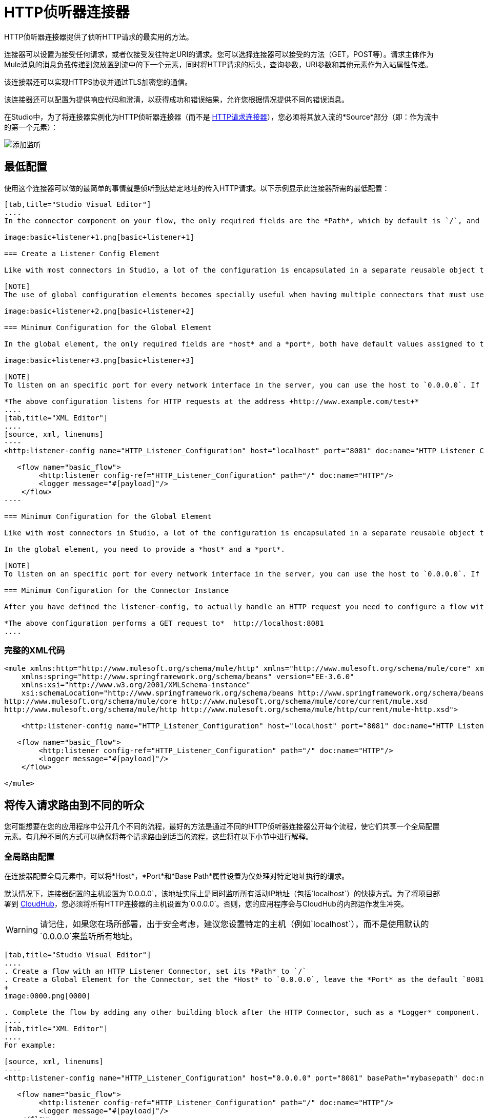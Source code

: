 =  HTTP侦听器连接器
:keywords: anypoint studio, esb, connectors, http, https, http headers, query parameters, rest, raml

HTTP侦听器连接器提供了侦听HTTP请求的最实用的方法。

连接器可以设置为接受任何请求，或者仅接受发往特定URI的请求。您可以选择连接器可以接受的方法（GET，POST等）。请求主体作为Mule消息的消息负载传递到您放置到流中的下一个元素，同时将HTTP请求的标头，查询参数，URI参数和其他元素作为入站属性传递。

该连接器还可以实现HTTPS协议并通过TLS加密您的通信。

该连接器还可以配置为提供响应代码和澄清，以获得成功和错误结果，允许您根据情况提供不同的错误消息。

在Studio中，为了将连接器实例化为HTTP侦听器连接器（而不是 link:/mule-user-guide/v/3.7/http-request-connector[HTTP请求连接器]），您必须将其放入流的*Source*部分（即：作为流中的第一个元素）：

image:add-listener.png[添加监听]

== 最低配置

使用这个连接器可以做的最简单的事情就是侦听到达给定地址的传入HTTP请求。以下示例显示此连接器所需的最低配置：

[tabs]
------
[tab,title="Studio Visual Editor"]
....
In the connector component on your flow, the only required fields are the *Path*, which by default is `/`, and a configuration reference to a global element, which contains additional parameters.

image:basic+listener+1.png[basic+listener+1]

=== Create a Listener Config Element

Like with most connectors in Studio, a lot of the configuration is encapsulated in a separate reusable object that can then be referenced by as many instances of the connector as you like. This element defines a server connection to a particular network interface and port and handles incoming requests from it.

[NOTE]
The use of global configuration elements becomes specially useful when having multiple connectors that must use the same settings, as the server connection must only be defined once.

image:basic+listener+2.png[basic+listener+2]

=== Minimum Configuration for the Global Element

In the global element, the only required fields are *host* and a *port*, both have default values assigned to them:

image:basic+listener+3.png[basic+listener+3]

[NOTE]
To listen on an specific port for every network interface in the server, you can use the host to `0.0.0.0`. If you set it to `localhost` then you are only able to listen for incoming requests generated inside the server.

*The above configuration listens for HTTP requests at the address +http://www.example.com/test+*
....
[tab,title="XML Editor"]
....
[source, xml, linenums]
----
<http:listener-config name="HTTP_Listener_Configuration" host="localhost" port="8081" doc:name="HTTP Listener Configuration"/>
   
   <flow name="basic_flow">
        <http:listener config-ref="HTTP_Listener_Configuration" path="/" doc:name="HTTP"/>
        <logger message="#[payload]"/>
    </flow>
----

=== Minimum Configuration for the Global Element

Like with most connectors in Studio, a lot of the configuration is encapsulated in a separate reusable object that sits outside the flow and can then be referenced by as many instances of the connector as you like. This element defines a server connection to a particular network interface and port and handles incoming requests from it.

In the global element, you need to provide a *host* and a *port*.

[NOTE]
To listen on an specific port for every network interface in the server, you can use the host to `0.0.0.0`. If you set it to `localhost` then you can only listen for incoming requests generated inside the server.

=== Minimum Configuration for the Connector Instance

After you have defined the listener-config, to actually handle an HTTP request you need to configure a flow with an <http:listener> element. In this connector instance, provide a *Path*, as well as a reference to a global element.

*The above configuration performs a GET request to*  http://localhost:8081
....
------

=== 完整的XML代码

[source, xml, linenums]
----
<mule xmlns:http="http://www.mulesoft.org/schema/mule/http" xmlns="http://www.mulesoft.org/schema/mule/core" xmlns:doc="http://www.mulesoft.org/schema/mule/documentation"
    xmlns:spring="http://www.springframework.org/schema/beans" version="EE-3.6.0"
    xmlns:xsi="http://www.w3.org/2001/XMLSchema-instance"
    xsi:schemaLocation="http://www.springframework.org/schema/beans http://www.springframework.org/schema/beans/spring-beans-current.xsd
http://www.mulesoft.org/schema/mule/core http://www.mulesoft.org/schema/mule/core/current/mule.xsd
http://www.mulesoft.org/schema/mule/http http://www.mulesoft.org/schema/mule/http/current/mule-http.xsd">
     
    <http:listener-config name="HTTP_Listener_Configuration" host="localhost" port="8081" doc:name="HTTP Listener Configuration"/>
   
   <flow name="basic_flow">
        <http:listener config-ref="HTTP_Listener_Configuration" path="/" doc:name="HTTP"/>
        <logger message="#[payload]"/>
    </flow>
     
</mule>
----


== 将传入请求路由到不同的听众

您可能想要在您的应用程序中公开几个不同的流程，最好的方法是通过不同的HTTP侦听器连接器公开每个流程，使它们共享一个全局配置元素。有几种不同的方式可以确保将每个请求路由到适当的流程，这些将在以下小节中进行解释。

=== 全局路由配置

在连接器配置全局元素中，可以将*Host*，*Port*和*Base Path*属性设置为仅处理对特定地址执行的请求。

默认情况下，连接器配置的主机设置为`0.0.0.0`，该地址实际上是同时监听所有活动IP地址（包括`localhost`）的快捷方式。为了将项目部署到 link:/runtime-manager/cloudhub[CloudHub]，您必须将所有HTTP连接器的主机设置为`0.0.0.0`。否则，您的应用程序会与CloudHub的内部运作发生冲突。

[WARNING]
请记住，如果您在场所部署，出于安全考虑，建议您设置特定的主机（例如`localhost`），而不是使用默认的`0.0.0.0`来监听所​​有地址。

[tabs]
------
[tab,title="Studio Visual Editor"]
....
. Create a flow with an HTTP Listener Connector, set its *Path* to `/`
. Create a Global Element for the Connector, set the *Host* to `0.0.0.0`, leave the *Port* as the default `8081` and set the *Base Path* to `mybasepath` +
+
image:0000.png[0000]

. Complete the flow by adding any other building block after the HTTP Connector, such as a *Logger* component.
....
[tab,title="XML Editor"]
....
For example:

[source, xml, linenums]
----
<http:listener-config name="HTTP_Listener_Configuration" host="0.0.0.0" port="8081" basePath="mybasepath" doc:name="HTTP Listener Configuration"/>
   
   <flow name="basic_flow">
        <http:listener config-ref="HTTP_Listener_Configuration" path="/" doc:name="HTTP"/>
        <logger message="#[payload]"/>
    </flow>
----
....
------

=== 完整的XML代码

[source, xml, linenums]
----
<mule xmlns:http="http://www.mulesoft.org/schema/mule/http" xmlns="http://www.mulesoft.org/schema/mule/core" xmlns:doc="http://www.mulesoft.org/schema/mule/documentation"
    xmlns:spring="http://www.springframework.org/schema/beans" version="EE-3.6.0"
    xmlns:xsi="http://www.w3.org/2001/XMLSchema-instance"
    xsi:schemaLocation="http://www.springframework.org/schema/beans http://www.springframework.org/schema/beans/spring-beans-current.xsd
http://www.mulesoft.org/schema/mule/core http://www.mulesoft.org/schema/mule/core/current/mule.xsd
http://www.mulesoft.org/schema/mule/http http://www.mulesoft.org/schema/mule/http/current/mule-http.xsd">
     
    <http:listener-config name="HTTP_Listener_Configuration" host="0.0.0.0" port="8081" basePath="mybasepath" doc:name="HTTP Listener Configuration"/>
   
   <flow name="basic_flow">
        <http:listener config-ref="HTTP_Listener_Configuration" path="/" doc:name="HTTP"/>
         <logger message="#[payload]"/>
    </flow>
     
</mule>
----


上面的例子接受来自所有主机的请求，只要它们在端口8081上完成，所以它接受以下任何一种情况：

*  `+http://localhost:8081/mybasepath+`
*  `+http://127.0.0.2:8081/mybasepath+`

基于路径的路由==== 

在流程中的每个连接器实例中，可以将连接器的*path*设置为只侦听对连接器配置元素中配置的主机，端口和基本路径内的特定子路径进行的请求。

很可能，您的 http://mulesoft.github.io/mule-sap-concur-connector[SAP Concur]应用程序公开了几个使用相同主机和端口但具有不同URI路径的HTTP服务。您可以通过在每个流上使用HTTP侦听器连接器将传入的HTTP请求路由到不同的流，全部引用相同的配置元素（主机，端口和子路径），但具有不同的路径。

[tabs]
------
[tab,title="Studio Visual Editor"]
....
. Create a flow with an HTTP Listener Connector, set its *Path* to `account`
. Create a Global Element for the Connector, set the *Host* to `localhost` and leave the *Port* as the default `8081`
. Complete the flow by adding any other building block after the HTTP Connector, such as a *Logger* component.
. Then create a second flow by dragging another HTTP Connector to the blank space below the first flow. In it, reference the same Connector Configuration element as in the other connector. This time, set the path to `employee`.
. Complete this second flow by adding any other building block after the HTTP Connector, such as a *Logger* component.
....
[tab,title="XML Editor"]
....
For example:

[source, xml, linenums]
----
<http:listener-config name="HTTP_Listener_Configuration" host="localhost" port="8081" doc:name="HTTP Listener Configuration"/>
   
   <flow name="basic_flow1">
        <http:listener config-ref="HTTP_Listener_Configuration" path="account" doc:name="HTTP"/>
        <logger message="#[payload]"/>
    </flow>
    <flow name="basic_flow2">
        <http:listener config-ref="HTTP_Listener_Configuration" path="employee" doc:name="HTTP"/>
        <logger message="#[payload]"/>
    </flow> 
----
....
------

=== 完整的XML代码

[source, xml, linenums]
----
<mule xmlns:http="http://www.mulesoft.org/schema/mule/http" xmlns="http://www.mulesoft.org/schema/mule/core" xmlns:doc="http://www.mulesoft.org/schema/mule/documentation"
    xmlns:spring="http://www.springframework.org/schema/beans" 
    xmlns:xsi="http://www.w3.org/2001/XMLSchema-instance"
    xsi:schemaLocation="http://www.springframework.org/schema/beans http://www.springframework.org/schema/beans/spring-beans-current.xsd
http://www.mulesoft.org/schema/mule/core http://www.mulesoft.org/schema/mule/core/current/mule.xsd
http://www.mulesoft.org/schema/mule/http http://www.mulesoft.org/schema/mule/http/current/mule-http.xsd">
     
     <http:listener-config name="HTTP_Listener_Configuration" host="localhost" port="8081" doc:name="HTTP Listener Configuration"/>
   
   <flow name="basic_flow1">
        <http:listener config-ref="HTTP_Listener_Configuration" path="account" doc:name="HTTP"/>
        <logger message="#[payload]"/>
    </flow>
    <flow name="basic_flow2">
        <http:listener config-ref="HTTP_Listener_Configuration" path="employee" doc:name="HTTP"/>
        <logger message="#[payload]"/>
    </flow>
     
</mule>
----


在上面的例子中：

* 定向到`http://localhost:8081/account`的HTTP请求被路由到第一个流。
* 指向`http://localhost:8081/employee`的HTTP请求被路由到第二个流。

[WARNING]
当侦听器全局元素收到与任何HTTP连接器实例上定义的路径不匹配的请求时，它将返回一个状态码为*404*（资源未找到）的HTTP响应。

==== 在路径中使用通配符

您还可以使用`\*`作为通配符路径来侦听对指定基本路径内的任何路径执行的所有传入请求。您还可以指定以`*`结尾的部分路径，例如`mypath/*`，指向以定义开始但可以用其他任何方式扩展的任何路径。

[tabs]
------
[tab,title="Studio Visual Editor"]
....
. Create a flow with an HTTP Listener Connector, set its *Path* to `mypath/*`

+
image:mypath.png[mypath]
+

. Create a Global Element for the Connector, set the *Host* to `localhost` and leave the *Port* as the default `8081`
. Complete the flow by adding any other building block after the HTTP Connector, such as a *Logger* component.
....
[tab,title="XML Editor"]
....
For example:

[source, xml, linenums]
----
<http:listener-config name="HTTP_Listener_Configuration" host="localhost" port="8081" doc:name="HTTP Listener Configuration"/>
   
   <flow name="basic_flow">
        <http:listener config-ref="HTTP_Listener_Configuration" path="mypath/*" doc:name="HTTP"/>
        <logger message="#[payload]"/>
    </flow>
----
....
------

=== 完整的XML代码

[source, xml, linenums]
----
<mule xmlns:http="http://www.mulesoft.org/schema/mule/http" xmlns="http://www.mulesoft.org/schema/mule/core" xmlns:doc="http://www.mulesoft.org/schema/mule/documentation"
    xmlns:spring="http://www.springframework.org/schema/beans" 
    xmlns:xsi="http://www.w3.org/2001/XMLSchema-instance"
    xsi:schemaLocation="http://www.springframework.org/schema/beans http://www.springframework.org/schema/beans/spring-beans-current.xsd
http://www.mulesoft.org/schema/mule/core http://www.mulesoft.org/schema/mule/core/current/mule.xsd
http://www.mulesoft.org/schema/mule/http http://www.mulesoft.org/schema/mule/http/current/mule-http.xsd">
     
     <http:listener-config name="HTTP_Listener_Configuration" host="localhost" port="8081" doc:name="HTTP Listener Configuration"/>
   
   <flow name="basic_flow">
        <http:listener config-ref="HTTP_Listener_Configuration" path="mypath/*" doc:name="HTTP"/>
        <logger message="#[payload]"/>
    </flow>
 
</mule>
----


上面的示例接受来自在端口8081上完成的所有主机的请求，因此它接受以下任一项：

*  `+http://localhost:8081/mypath+`
*  `+http://localhost:8081/mypath/foo+`
*  `+http://localhost:8081/mypath/bar/really/specific/address+`

通配符的另一个用例是使用包含路径中未定义中间部分的URI来侦听所有请求。

[tabs]
------
[tab,title="Studio Visual Editor"]
....
. Create a flow with an HTTP Listener Connector, set its *Path* to `account/\*/main-contact`
. Create a Global Element for the Connector, set the *Host* to `localhost` and leave the *Port* as the default `8081`
. Complete the flow by adding any other building block after the HTTP Connector, such as a *Logger* component.
....
[tab,title="XML Editor"]
....
For example:

[source, xml, linenums]
----
<http:listener-config name="HTTP_Listener_Configuration" host="localhost" port="8081" doc:name="HTTP Listener Configuration"/>
   
   <flow name="basic_flow">
        <http:listener config-ref="HTTP_Listener_Configuration" path="account/*/main-contact/" doc:name="HTTP"/>
        <logger message="#[payload]"/>
    </flow>
----
....
------

=== 完整的XML代码

[source, xml, linenums]
----
<mule xmlns:http="http://www.mulesoft.org/schema/mule/http" xmlns="http://www.mulesoft.org/schema/mule/core" xmlns:doc="http://www.mulesoft.org/schema/mule/documentation"
    xmlns:spring="http://www.springframework.org/schema/beans" 
    xmlns:xsi="http://www.w3.org/2001/XMLSchema-instance"
    xsi:schemaLocation="http://www.springframework.org/schema/beans http://www.springframework.org/schema/beans/spring-beans-current.xsd
http://www.mulesoft.org/schema/mule/core http://www.mulesoft.org/schema/mule/core/current/mule.xsd
http://www.mulesoft.org/schema/mule/http http://www.mulesoft.org/schema/mule/http/current/mule-http.xsd">
     
     <http:listener-config name="HTTP_Listener_Configuration" host="localhost" port="8081" doc:name="HTTP Listener Configuration"/>
   
   <flow name="basic_flow">
        <http:listener config-ref="HTTP_Listener_Configuration" path="account/*/main-contact/" doc:name="HTTP"/>
        <logger message="#[payload]"/>
    </flow>
 
</mule>
----


在上面的示例中，HTTP侦听器接收以URI `/account/`开头并以`/main-contact`结束的每个HTTP请求，其间的段可以是任何内容。它接受以下任何一种：

*  `+http://localhost:8081/account/mulesoft/main-contact+`
*  `+http://localhost:8081/account/foo/main-contact+`

[NOTE]
如果使用通配符导致请求地址碰巧与多个侦听器的路径相匹配的情况，则不管连接器的定义顺序如何，具有*more specific path*的侦听器总是被赋予优先级。每个请求只有一个连接器处理。 +
例如，假设有两个侦听器，一个侦听"account/(...)"，另一个侦听"account/(...)/main-contact"。如果请求到达"account/mulesoft/main-contact"，即使它符合两个连接器的条件，只有更具体的请求处理请求：在这种情况下，它是在"account/(...)/main-contact"上侦听的请求。

以这种方式使用通配符的一个常见情形是 link:http://raml.org/[RESTful API。]您可以通过在连接符*Path*中添加占位符来将URI的未定义部分变为变量。例如，在路径`account/{accountId}/main-contact`中，部分`{accountId}`包含一个占位符，该占位符通过名称*accountId*定义变量。因此，它被连接器识别为URI参数，并作为入站属性映射到Mule流中，通过简单的 link:/mule-user-guide/v/3.7/mule-expression-language-mel[MEL表达]可以轻松地在流中的任何位置引用该属性。 +

[tabs]
------
[tab,title="Studio Visual Editor"]
....
. Create a flow with an HTTP Listener Connector, set its *Path* to `account/{accountId}/main-contact`
. Create a Global Element for the Connector, set the *Host* to `localhost` and leave the *Port* as the default `8081`
. To view the contents of the URI Parameter, add a *Logger* component and set the its Value field to the following MEL expresion:

`#[message.inboundProperties.'http.uri.params'.accountId]`
....
[tab,title="XML Editor"]
....
For example:

[source, xml, linenums]
----
<http:listener-config name="HTTP_Listener_Configuration" host="localhost" port="8081" doc:name="HTTP Listener Configuration"/>
   
   <flow name="basic_flow">
        <http:listener config-ref="HTTP_Listener_Configuration" path="account/{accountId}/main-contact" doc:name="HTTP"/>
        <logger message="#[message.inboundProperties.'http.uri.params'.accountId]"/>
    </flow>
----
....
------

=== 完整的XML代码

[source, xml, linenums]
----
<mule xmlns:http="http://www.mulesoft.org/schema/mule/http" xmlns="http://www.mulesoft.org/schema/mule/core" xmlns:doc="http://www.mulesoft.org/schema/mule/documentation"
    xmlns:spring="http://www.springframework.org/schema/beans" 
    xmlns:xsi="http://www.w3.org/2001/XMLSchema-instance"
    xsi:schemaLocation="http://www.springframework.org/schema/beans http://www.springframework.org/schema/beans/spring-beans-current.xsd
http://www.mulesoft.org/schema/mule/core http://www.mulesoft.org/schema/mule/core/current/mule.xsd
http://www.mulesoft.org/schema/mule/http http://www.mulesoft.org/schema/mule/http/current/mule-http.xsd">
     
     <http:listener-config name="HTTP_Listener_Configuration" host="localhost" port="8081" doc:name="HTTP Listener Configuration"/>
   
   <flow name="basic_flow">
        <http:listener config-ref="HTTP_Listener_Configuration" path="account/{accountId}/main-contact" doc:name="HTTP"/>
        <logger message="#[message.inboundProperties.'http.uri.params'.accountId]"/>
    </flow>
 
</mule>
----

在上面的示例中，侦听器接受与之前示例中相同的一组请求：+

*  `+http://localhost:8081/account/mulesoft/main-contact+`
*  `+http://localhost:8081/account/foo/main-contact+`

区别在于URI的未定义部分现在填充到Mule消息的入站属性中的映射中，该消息包含请求中的所有URI参数（`http.uri.params`）。您可以通过MEL表达式`#[message.inboundProperties.'http.uri.params'.accountId]`轻松地引用此部分URI的值。

在接收到上述两个示例请求中的第一个请求后，URI参数将映射到Mule消息，并且`http.uri.params`入站属性包含一个包含密钥`accountId`的映射，并与值{{2 }}。通过连接器后，您可以在流程的任何部分访问此信息。 +

基于HTTP方法的==== 路由

您可以配置一个连接器，以便它只接受匹配HTTP方法缩减列表（GET，POST，DELETE等）的请求。例如，您可以创建两个不同的连接器，这些连接器共享一个相同的路径，但接受不同类型的请求 - 例如只接受GET，另一个接受POST  - 接收请求将根据其方法进行相应路由。

[tabs]
------
[tab,title="Studio Visual Editor"]
....
. Create a flow with an HTTP Listener Connector, set its *Path* to `requests` and the *Allowed Methods* field to `GET`
. Create a Global Element for the Connector, set the *Host* to `localhost`, leave the *Port* as the default `8081` and set the *Base Path* to `mypath`
. Complete the flow by adding any other building block after the HTTP Connector, such as a *Set Payload* transformer. Set the Value field of the set payload transformer to `foo`
. Create a second flow with another HTTP Listener Connector, set its *Path* to `requests` as well, but set the *Allowed Methods* field to POST. Assign it the existing Connector Configuration global element you already created for the previous connector by picking it out of the drop down list in the field.
. Complete the flow by adding any other building block after the HTTP Connector, such as a *Set Payload* transformer. Set the Value field of the set payload transformer to `bar` +
 +
image:listener+ex1.png[listener+ex1]
....
[tab,title="XML Editor"]
....
For example:

. Create an *http:listener* global configuration, set the *host* to localhost, the *port* to 8081 and the *basePath* to mypath.
. Create two separate flows, with a *http:listener* connector each. Reference both connectors to the global element you just created, set the path in both to `requests`. In one, set *allowedMethods* to *GET*, on the other to *POST*.
. Complete both flows by adding any building block after each HTTP Connector. To clearly see what occurs with your requests, add a *set-payload* element in each flow, and in one set the value to `foo`, on the other set it to `bar`
+

[source, xml, linenums]
----
<http:listener-config name="HTTP_Listener_Configuration" host="localhost" port="8081" basePath="mypath" doc:name="HTTP Listener Configuration"/>
    <flow name="GET_flow">
        <http:listener config-ref="HTTP_Listener_Configuration" path="requests" doc:name="HTTP" allowedMethods="GET"/>
        <set-payload doc:name="Set Payload" value="foo"/>
    </flow>
     
    <flow name="POST_flow">
        <http:listener config-ref="HTTP_Listener_Configuration" path="requests" doc:name="HTTP" allowedMethods="POST" parseRequest="false"/>
        <set-payload doc:name="Set Payload" value="bar"/>
    </flow>
----
....
------

=== 完整的XML代码

[source, xml, linenums]
----
<mule xmlns:http="http://www.mulesoft.org/schema/mule/http" xmlns="http://www.mulesoft.org/schema/mule/core" xmlns:doc="http://www.mulesoft.org/schema/mule/documentation"
    xmlns:spring="http://www.springframework.org/schema/beans" 
    xmlns:xsi="http://www.w3.org/2001/XMLSchema-instance"
    xsi:schemaLocation="http://www.springframework.org/schema/beans http://www.springframework.org/schema/beans/spring-beans-current.xsd
http://www.mulesoft.org/schema/mule/core http://www.mulesoft.org/schema/mule/core/current/mule.xsd
http://www.mulesoft.org/schema/mule/http http://www.mulesoft.org/schema/mule/http/current/mule-http.xsd">
     
    <http:listener-config name="HTTP_Listener_Configuration" host="localhost" port="8081" basePath="mypath" doc:name="HTTP Listener Configuration"/>
   
    <flow name="GET_flow">
        <http:listener config-ref="HTTP_Listener_Configuration" path="requests" doc:name="HTTP" allowedMethods="GET"/>
        <set-payload doc:name="Set Payload" value="foo"/>
    </flow>
     
    <flow name="POST_flow">
        <http:listener config-ref="HTTP_Listener_Configuration" path="requests" doc:name="HTTP" allowedMethods="POST" parseRequest="false"/>
        <set-payload doc:name="Set Payload" value="bar"/>
    </flow>
</mule>
----

在上面的示例中，对同一地址执行的请求由一个流或另一个基于请求的类型处理：

* 如果您向`http://localhost:8081/mypath/requests`发送*GET*请求，则请求由*GET_flow*处理，响应为`foo`。
* 如果您向`http://localhost:8081/mypath/requests`发送*POST*请求，则请求由*POST_flow*处理，响应为`bar`。
* 如果您向`http://localhost:8081/mypath/requests`发送*DELETE*请求，则没有任何侦听器实例接受此请求，并且侦听器全局元素将返回状态码为*405 Method Not Allowed*的HTTP响应。

[TIP]
要使用GET以外的方法发送HTTP请求，可以使用浏览器扩展（如Postman（Google Chrome））或 link:http://curl.haxx.se/[卷曲]命令行实用程序。从那里你可以很容易地配置HTTP方法用于你的请求。

HTTP请求和Mule消息之间的映射== 

与Mule中的任何其他连接器一样，HTTP Listener Connector接收到的每条消息都会生成一个Mule消息，然后通过其所在流中的其余块进行处理。下图说明了HTTP请求的主要部分，以及在将它转换为Mule消息后如何引用它们。

image:http+request+parts+white3.png[HTTP请求+ + +份white3]

[NOTE]
如果连接器的路径定义为`{domain}/login`，则`mydomain`被视为*URI Parameter*。它可以被以下表达式引用：+
`#[message.inboundProperties.'http.uri.params'.domain]`

=== 请求正文

HTTP请求体由连接器转换为Mule消息的有效载荷。除非请求的*Content-Type*标头是`application/x-www-form-urlencoded`或`multipart/form-data`，否则有效内容类型始终为`InputStream`。在这两种情况下，Mule解析请求以生成一个更容易使用的Mule消息。

=== 请求带有x-www-form-urlencoded类型的主体

一个典型的用例是拥有一个带有HTML表单的网页。提交此表单时，该页面将生成一个HTTP请求，其中标题`Content-Type: application/x-www-form-urlencoded`和表单字段作为请求主体中编码的键值对。 HTTP连接器接受请求主体，自动将其内容解析为键值映射并将其设置为Mule消息有效载荷。

以下是通过提交表单生成的HTTP请求的示例：

[source, code, linenums]
----
POST /submitform HTTP/1.1
 
User-Agent: Mule/3.6
Content-Type: application/x-www-form-urlencoded
Content-Length: 32
 
firstname=Aaron&lastname=Aguilar+Acevedo&yearborn=1999
----

[tabs]
------
[tab,title="Studio Visual Editor"]
....
. Create a flow with an HTTP Listener Connector, set the *Path* to `submitform`
. Create a Global Element for the Connector, set the *Host* to `localhost` and leave the *Port* as the default `8081`
. After the HTTP Connector, add a *Choice router*.
. On the first choice of the router, add a *Set Payload* element. Set its Value field to the following expression: 
+
[source]
----
Sorry #[payload.'firstname'], you're too young to register.
----
+
Notice that this expression refers to one of the form parameters included in the request: `firstname`. After being received by the connector, it exists in the mule message payload as an item in a map.
. On the Choice router, configure the condition for that path to be the following expression:
+
[source]
----
#[server.dateTime.year-18 < payload.'yearborn']
----
+
Once again, this expression refers to one of the incoming form parameters, `yearborn`.
. Complete the flow by adding another *Set Payload* element in the default path of the Choice router. Set its Value field to:
+
[source, code, linenums]
----
Registration has been carried out successfuly! Wellcome #[payload.'firstname'] #[payload.'lastname']!
----
+
image:ex3+flow.png[ex3+flow]
....
[tab,title="XML Editor"]
....
For example:

. Create an `+<http:listener>+` global configuration, set the *host* to localhost and the *port* to 8081
. Create a flow with an `+<http:listener>+` connector. Reference your connector to the global element you just created, set the path to `submitform`.
+

[source, xml, linenums]
----
<http:listener-config name="HTTP_Listener_Configuration" host="localhost" port="8081" doc:name="HTTP Listener Configuration"/>  
 
<flow name="RegisterUser">
        <http:listener config-ref="HTTP_Listener_Configuration" path="submitform" doc:name="HTTP"/>
 
</flow>
----

. After the HTTP Connector, add a Choice scope with two alternative paths. Set the first to be executed when the following MEL expression is true:
+
[source,xml]
----
#[server.dateTime.year-18 &lt; payload.'yearborn']
----
+
Note that `yearborn` is one of the form parameters that is expected from incoming requests.
+
[source, xml, linenums]
----
<choice doc:name="Choice">
  <when expression="#[server.dateTime.year-18 &lt; payload.'yearborn']">
  </when>
  <otherwise>
  </otherwise>
</choice>
----
+
. Add a set-payload element on each alternative path, one to return a rejection notice, the other to return a success message. In both, refer to the fields of the incoming form parameters to construct the message.
+

[source, xml, linenums]
----
<choice doc:name="Choice">
  <when expression="#[server.dateTime.year-18 &lt; payload.'yearborn']">
    <set-payload value="Sorry #[payload.'firstname'], you're too young to register." doc:name="Too young"/>
  </when>
  <otherwise>
  <set-payload value="Registration has been carried out successfully! Welcome #[payload.'firstname'] #[payload.'lastname']!" doc:name="Success"/>
  </otherwise>
</choice>
----
....
------

=== 完整的XML代码

[source, xml, linenums]
----
<mule xmlns:http="http://www.mulesoft.org/schema/mule/http" xmlns="http://www.mulesoft.org/schema/mule/core" xmlns:doc="http://www.mulesoft.org/schema/mule/documentation"
    xmlns:spring="http://www.springframework.org/schema/beans" 
    xmlns:xsi="http://www.w3.org/2001/XMLSchema-instance"
    xsi:schemaLocation="http://www.springframework.org/schema/beans http://www.springframework.org/schema/beans/spring-beans-current.xsd
http://www.mulesoft.org/schema/mule/core http://www.mulesoft.org/schema/mule/core/current/mule.xsd
http://www.mulesoft.org/schema/mule/http http://www.mulesoft.org/schema/mule/http/current/mule-http.xsd">
 
    <http:listener-config name="HTTP_Listener_Configuration" host="localhost" port="8081" doc:name="HTTP Listener Configuration"/>
    <flow name="RegisterUser">
        <http:listener config-ref="HTTP_Listener_Configuration" path="submitform" doc:name="HTTP"/>
        <choice doc:name="Choice">
            <when expression="#[server.dateTime.year-18 &lt; payload.'yearborn']">
                <set-payload value="Sorry #[payload.'firstname'], you're too young to register." doc:name="Too young"/>
            </when>
            <otherwise>
                <set-payload value="Registration has been carried out successfuly! Wellcome #[payload.'firstname'] #[payload.'lastname']!" doc:name="Success"/>
            </otherwise>
        </choice>
    </flow>
</mule>
----

以上示例预计会从`+http://localhost:8081/submitform+`收到包含以下表单参数的正文的POST请求：`firstname, lastname, yearborn`

[source, code, linenums]
----
POST /submitform HTTP/1.1
 
User-Agent: Mule/3.6
Content-Type: application/x-www-form-urlencoded
Content-Length: 32
 
firstname=Aaron&lastname=Aguilar+Acevedo&yearborn=1999
----

[TIP]
====
要发送包含表单参数的HTTP请求，最简单的方法是使用浏览器扩展程序（例如Postman（Google Chrome））或 http://curl.haxx.se/[卷曲]命令行实用程序。 +
如果使用Postman，请确保您的表单参数以`x-www-form-urlencoded`类型发送

image:submit+form+aaron.png[提交+形式+亚伦]
====

当连接器收到请求时，它会创建一个Mule消息，其中包含一个Map类型的有效内容，其中包含以下键/值对：

`firstname: Aaron` +
`lastname: Aguilar Acevedo` +
`yearborn: 1999`

[NOTE]
请注意，对于`lastname`参数，在HTTP请求（`Aguilar+Acevedo)`中编码该值时，连接器在将它放入Mule消息中时会自动为您解码。

在流程中的任何剩余块上，通过使用MEL表达式来引用其相应的键，可以轻松访问Map有效内容中元素的值。

在上面的示例中，通过表达式`#[payload.'yearborn']`获取与`yearborn`键匹配的值。根据其价值，遵循两条不同路径之一。第一条路径将有效负载设置为拒绝注册的消息，通过类似的MEL表达式引用与`firstname`键匹配的值;第二个路径接受注册并通过名称引用用户，并引用`firstname`和`lastname`值。

==== 请求使用多部分/表单数据类型主体

在某些情况下，提交表单也可能意味着上传文件。在这些情况下，HTTP请求的内容类型为`multipart/form-data`。在这种情况下，HTTP连接器将请求主体接入并将其放入Mule消息的附件中，它还会自动分析内容并将其输出为此附件中的键值映射。 Mule消息的有效载荷为空。这种行为也适用于所有类型的多部分HTTP请求。 +

假设提交了以下HTML表单：

[source, xml, linenums]
----
<form action="http://server.com/cgi/handle" 
        enctype="multipart/form-data" 
        method="post"> 
 
    What is your name? <INPUT type="text" name="name"><BR> 
    What is your quest? <INPUT type="file" name="quest"><BR> 
    What is your favorite color? <INPUT type="text" name="color"><BR> 
    <INPUT type="submit" value="Send"> <INPUT type="reset"> 
 
</form>
----

这就是上面的表单所产生的HTTP请求的样子：

[source, code, linenums]
----
POST /accounts HTTP/1.1
Host: localhost:8081
Cache-Control: no-cache
User-Agent: Mule/3.6
Content-Type: multipart/form-data; boundary=AaB03x 
  
 --AaB03x
Content-Disposition: form-data; name="name"
 
MuleSoft
 --AaB03x
Content-Disposition: form-data; name="quest"; filename="myquest.png"
Content-Type: image/png
 
 
 --AaB03x
Content-Disposition: form-data; name="color"
 
blue
 --AaB03x
----

当HTTP连接器接收到这样的请求时，它将表单值放入*inbound attachment*中，并将消息有效负载保留为*null payload*。由于每个表单字段的内容不是简单的类型，因此它们表示为*Data Handlers*。在内部，每个数据处理程序都包含一个包含字段内容的数据源。 +

数据放入Mule消息后，您可以在流程的其他地方访问它。

*   您可以通过表达式`#[message.inboundAttachments.‘name’.dataSource.content]`访问`name`字段的*content*
* 您可以通过表达式`#[message.inboundAttachments.‘name’.dataSource.getHeader(‘Content-Disposition’)]`来访问`name`字段的*Content-Disposition header* +

==== 禁用HTTP请求正文解析

如最后两个示例所示，当请求的内容类型为`application/x-www-form-urlencoded`或`multipart/form-data`时，HTTP侦听器自动执行消息解析。如果您愿意，可以轻松禁用此解析功能。

在Studio的可视化编辑器中，您可以取消选择*Advanced*标签中的*Parse Request*框。在XML编辑器中，您可以将*parseRequest*属性设置为*"false"*。

[source, xml, linenums]
----
<http:listener config-ref="HTTP_Listener_Configuration" path="/" parseRequest="false"/>
----

===  HTTP标头

HTTP头由HTTP连接器转换为Mule消息中的入站属性。

下面是一个HTTP请求，它包含一对标头：

[source, code, linenums]
----
GET /account HTTP/1.1
Host: www.mulesoft.org
Server: Mule/3.6
----

上述HTTP请求被转换为具有以下入站属性的Mule消息：

[source, code, linenums]
----
Host = www.mulesoft.org
Server = Mule/3.6
----

在您的Mule流程中，您可以通过以下MEL表达式访问这些标题：

[source, code, linenums]
----
#[message.inboundProperties.’Host’]  
#[message.inboundProperties.’Server’]
----

===  HTTP自定义属性请求行

除了标题和正文外，HTTP请求也由请求行组成。 HTTP请求行是HTTP请求的第一行中的内容，它主要包含通过浏览器请求内容时键入到地址栏中的URI。例如：

`POST /mydomain/login/?user=aaron&age=32 HTTP/1.1` +

此内容将转换为Mule消息中的一组入站属性，如下所示：+

image:http+request+line+parts.png[HTTP请求+ + +线份]

[%header,cols="4*"]
|=====
| *Property Name*  | *Description*  | *Default Value*  | *Example Value*
| *http.method*  | HTTP请求方法+  |  -   |  `POST`
| *http.request.uri*  |整个HTTP请求行URI  |  -   |   / `mydomain/login/?user=aaron&age=32`
| *http.version*  | HTTP协议版本 |  -   | HTTP / 1.1
| *http.request.path*  | HTTP请求行，减去查询参数 |  -   |  `/mydomain/login`
| *http.query.string*  |来自URI的查询字符串，不分析 |  -   |  `user=aaron&age=32`
| *http.query.params*  |包含来自URI的所有查询参数的地图，已解析并进行了网址解码 |空白地图a |
`user=aaron`

`age=32`

| *http.uri.params*  |当HTTP侦听器在其路径中具有URI参数占位符时，将使用持有者名称作为键创建此Map，并从请求路径{{1} }  |空白地图a |
`domain=mydomain`

为了生成这个，监听器路径必须被定义为`{domain}/login`

| *http.listener.path*  |接受请求的HTTP侦听器的路径属性的值。如果全局元素配置了基本路径，则还包括 |  -   | / `mydomain/login` / *
如果关联的侦听器配置具有TLS配置（SSL），则| *http.scheme*  | HTTP协议方案 |  -   | HTTPS。否则HTTP。
| *http.remote.address*  | HTTP请求被称为远程地址 |   | 
| *http.client.cert*  |使用双向 |   | 
时的客户端证书
|=====

== 生成HTTP响应

一旦请求已被流中的各种元素处理完毕，该消息就会返回给HTTP连接器以向请求者提供响应。您可以设置此响应，以便它包含所需的正文，附件，标题和状态。

image:http+super+basic.png[HTTP +超+基本]

===  HTTP响应正文

执行流程后，HTTP响应正文从Mule消息的结果负载生成。因此，无论有效负载如何，HTTP连接器都会尝试生成一个字节数组，并将其作为HTTP响应主体发送。唯一例外情况是有效载荷是Map还是消息中有附件。

==== 发送一个x-www-form-urlencoded类型的主体

当到达流末尾的Mule消息具有*Map*类型的有效内容时，HTTP Connector会自动生成一个`application/x-www-form-urlencoded`响应主体。它还添加了标题`Content-Type: application/x-www-form-urlencoded`。

==== 发送多部分/表单数据类型主体

当到达流末尾的Mule消息包含出站附件时，HTTP连接器将使用消息出站附件创建一个`multipart/form-data` HTTP响应主体。消息有效载荷根本不使用。您还可以通过在HTTP侦听器连接器中手动设置响应头Content-Type来更改您要返回的多部分类型（请参阅下面的操作步骤）。

===  HTTP响应头

HTTP侦听器连接器发送的响应消息也可以包含HTTP头。这些可以通过两种不同的方式添加到响应中，如以下各节所述。

来自出站属性的====  HTTP响应头

使用HTTP侦听器连接器时，每当到达流末尾的Mule消息中包含出站属性时，每个出站属性都将转换为HTTP响应头。使用 link:/mule-user-guide/v/3.7/property-transformer-reference[物业变压器]很容易为Mule消息添加特性。 +

[tabs]
------
[tab,title="Studio Visual Editor"]
....
. Create a flow with an HTTP Listener Connector, set its *Path* to `/`
. Create a Global Element for the Connector, set the *Host* to `localhost` and leave the *Port* as the default `8081`
. Add two *Property transformers* in your flow after the HTTP Listener Connector.
. Configure the first to set the property *date* to the expression `#[server.dateTime]`
. Configure the second to set the property *expires* to the expression `#[server.dateTime.plusHours(1)]`
....
[tab,title="XML Editor"]
....
For example:

[source, xml, linenums]
----
<http:listener-config name="HTTP_Listener_Configuration" host="localhost" port="8081"  doc:name="HTTP Listener Configuration"/>
     
    <flow name="HTTP_flow">
        <http:listener config-ref="HTTP_Listener_Configuration" path="/" doc:name="HTTP"  parseRequest="false"/>
        <set-property propertyName="date" value="#[server.dateTime]" doc:name="Property"/>
        <set-property propertyName="expires" value="#[server.dateTime.plusHours(1)]" doc:name="Property"/>
    </flow> 
----
....
------

=== 完整的XML代码

[source, xml, linenums]
----
<mule xmlns:http="http://www.mulesoft.org/schema/mule/http" xmlns="http://www.mulesoft.org/schema/mule/core" xmlns:doc="http://www.mulesoft.org/schema/mule/documentation"
    xmlns:spring="http://www.springframework.org/schema/beans" 
    xmlns:xsi="http://www.w3.org/2001/XMLSchema-instance"
    xsi:schemaLocation="http://www.springframework.org/schema/beans http://www.springframework.org/schema/beans/spring-beans-current.xsd
http://www.mulesoft.org/schema/mule/core http://www.mulesoft.org/schema/mule/core/current/mule.xsd
http://www.mulesoft.org/schema/mule/http http://www.mulesoft.org/schema/mule/http/current/mule-http.xsd">
 
    <http:listener-config name="HTTP_Listener_Configuration" host="localhost" port="8081"  doc:name="HTTP Listener Configuration"/>
     
    <flow name="HTTP_flow">
        <http:listener config-ref="HTTP_Listener_Configuration" path="/" doc:name="HTTP"  parseRequest="false"/>
        <set-property propertyName="date" value="#[server.dateTime]" doc:name="Property"/>
        <set-property propertyName="expires" value="#[server.dateTime.plusHours(1)]" doc:name="Property"/>
    </flow>
</mule>
----


在上面的示例中，将两个标头添加到对应用程序请求的每个响应中。两个标头的值都是 link:/mule-user-guide/v/3.7/mule-expression-language-date-and-time-functions[dateTime MEL表达式。]

=== 禁用此行为

如果您愿意，可以防止出站属性作为响应中的标头传递。

[tabs]
------
[tab,title="Studio Visual Editor"]
....
In the HTTP Listener Connector's properties editor, on the *Response Settings* section, tick the box labeled *Disable Properties* to prevent response messages from including outbound properties as headers.

Keep in mind that this only affects responses when the execution of the flow is successful. If an exception is raised, then the fields in the Response Settings section won't be taken into account. Instead, the fields in the *Error Response Settings* are used. If you want to avoid properties from turning into headers in error response messages, tick the box labeled *Disable Properties* in the *Error Response Settings* section.
....
[tab,title="XML Editor"]
....
Add a `http:response-builder` as a child element of the `http:listener`, in this child element, set the attribute `disablePropertiesAsHeaders="true"` to prevent response messages from including outbound properties as headers.

Keep in mind that this only affects responses when the execution of the flow is successful. If an exception is raised, then the `http:response-builder` element won't be taken into account. Instead the `http:error-response-builder` is used. If you want to avoid properties from turning into headers in error response messages, set the attribute `disablePropertiesAsHeaders="true"` in the `http:error-response-builder` child element.

For example:

[source, xml, linenums]
----
<http:listener-config name="HTTP_Listener_Configuration" host="localhost" port="8081"  doc:name="HTTP Listener Configuration"/>
     
    <flow name="HTTP_flow">
        <http:listener config-ref="HTTP_Listener_Configuration" path="/" doc:name="HTTP"  parseRequest="false">
            <http:response-builder disablePropertiesAsHeaders="true"/>
            <http:error-response-builder disablePropertiesAsHeaders="true"/>
        </http:listener>
        <logger message="#[payload]" level="INFO" doc:name="Logger"/>
    </flow>
----
....
------

=== 完整的XML代码

[source, xml, linenums]
----
<mule xmlns:http="http://www.mulesoft.org/schema/mule/http" xmlns="http://www.mulesoft.org/schema/mule/core" xmlns:doc="http://www.mulesoft.org/schema/mule/documentation"
    xmlns:spring="http://www.springframework.org/schema/beans" 
    xmlns:xsi="http://www.w3.org/2001/XMLSchema-instance"
    xsi:schemaLocation="http://www.springframework.org/schema/beans http://www.springframework.org/schema/beans/spring-beans-current.xsd
http://www.mulesoft.org/schema/mule/core http://www.mulesoft.org/schema/mule/core/current/mule.xsd
http://www.mulesoft.org/schema/mule/http http://www.mulesoft.org/schema/mule/http/current/mule-http.xsd">
 
    <http:listener-config name="HTTP_Listener_Configuration" host="localhost" port="8081"  doc:name="HTTP Listener Configuration"/>
     
    <flow name="HTTP_flow">
        <http:listener config-ref="HTTP_Listener_Configuration" path="/" doc:name="HTTP"  parseRequest="false">
            <http:response-builder disablePropertiesAsHeaders="true"/>
            <http:error-response-builder disablePropertiesAsHeaders="true"/>
        </http:listener>
        <logger message="#[payload]" level="INFO" doc:name="Logger"/>
    </flow>
</mule>
----


来自监听器配置的====  HTTP响应头

将HTTP标头添加到您的响应的另一种方法是直接在HTTP侦听器连接器响应配置中设置它们。

[tabs]
------
[tab,title="Studio Visual Editor"]
....
. Create a flow with an HTTP Listener Connector, set its *Path* to `/`
. Create a Global Element for the Connector, set the *Host* to `localhost` and leave the *Port* as the default `8081`
. In the HTTP Listener Connector's properties editor, on the *Response Settings* section, click the *Add Header* button twice to add two headers
. In the first header, set the name to *date* and the value to the expression `#[server.dateTime]`
. In the second header, set the name to *expires* and the value to the expression `#[server.dateTime.plusHours(1)]`
. In the *Error Response Settings* section, click the *Add Header* button once to add one header
. Set the header's name to *cache-control* and its value to `no-cache`
. Complete the flow by adding any other building block after the HTTP Connector, such as a *Logger* component.
....
[tab,title="XML Editor"]
....
For example:

[source, xml, linenums]
----
<http:listener-config name="HTTP_Listener_Configuration" host="localhost" port="8081"  doc:name="HTTP Listener Configuration"/>
 
<flow name="HTTP_flow">
    <http:listener config-ref="HTTP_Listener_Configuration" path="/" doc:name="HTTP"  parseRequest="false">
        <http:response-builder disablePropertiesAsHeaders="true">
            <{{0}}"/>
            <{{0}}"/>
        </http:response-builder>
        <http:error-response-builder disablePropertiesAsHeaders="true">
            <http:header headerName="cache-control" value="no-cache"/>
        </http:error-response-builder>
    </http:listener>
    <logger message="#[payload]" level="INFO" doc:name="Logger"/>
</flow>
----
....
------

=== 完整的XML代码

[source, xml, linenums]
----
<mule xmlns:http="http://www.mulesoft.org/schema/mule/http" xmlns="http://www.mulesoft.org/schema/mule/core" xmlns:doc="http://www.mulesoft.org/schema/mule/documentation"
    xmlns:spring="http://www.springframework.org/schema/beans" 
    xmlns:xsi="http://www.w3.org/2001/XMLSchema-instance"
    xsi:schemaLocation="http://www.springframework.org/schema/beans http://www.springframework.org/schema/beans/spring-beans-current.xsd
http://www.mulesoft.org/schema/mule/core http://www.mulesoft.org/schema/mule/core/current/mule.xsd
http://www.mulesoft.org/schema/mule/http http://www.mulesoft.org/schema/mule/http/current/mule-http.xsd">
 
     <http:listener-config name="HTTP_Listener_Configuration" host="localhost" port="8081"  doc:name="HTTP Listener Configuration"/>
     
    <flow name="HTTP_flow">
        <http:listener config-ref="HTTP_Listener_Configuration" path="/" doc:name="HTTP"  parseRequest="false">
            <http:response-builder disablePropertiesAsHeaders="true">
                <{{0}}"/>
                <{{0}}"/>
            </http:response-builder>
            <http:error-response-builder disablePropertiesAsHeaders="true">
                <http:header headerName="cache-control" value="no-cache"/>
            </http:error-response-builder>
        </http:listener>
        <logger message="#[payload]" level="INFO" doc:name="Logger"/>
    </flow>
</mule>
----


在上面的示例中，当流成功执行时，HTTP侦听器连接器将添加上面示例中添加的相同的两个头。如果流程未成功执行，则不会添加这两个标题，而是将标题*cache-control*添加到响应中。

[WARNING]
请记住，如果在流程执行期间没有发生异常，或者所有异常都由catch-exception-strategies处理，则认为流程成功执行。

您还可以使用映射来定义响应标题，这在您不知道标题数量或事先需要哪些标题名称时非常有用。

[tabs]
------
[tab,title="Studio Visual Editor"]
....
. Create a flow with an HTTP Listener Connector, set its *Path* to `/`
. Create a Global Element for the Connector, set the *Host* to `localhost` and leave the *Port* as the default `8081`
. In the HTTP Listener Connector's properties editor, in the *Response Settings* section, click the *Add Header* button once
. In the dropdown menu, select *headers* and assign it the expression  `#[flowVars.headersOut]`, which references a variable that contains a map of headers
. Add a Variable transformer to your flow, after the HTTP Connector, to create the variable that you just referenced
. Set the variable's name to `headersOut` and its value to a map through the following link:/mule-user-guide/v/3.7/mule-expression-language-mel[MEL expression]:  `#[['date': server.dateTime, 'expires' : server.dateTime.plusHours(1)]]`
....
[tab,title="XML Editor"]
....
For example:

[source, xml, linenums]
----
<http:listener-config name="HTTP_Listener_Configuration" host="localhost" port="8081"  doc:name="HTTP Listener Configuration"/>
     
    <flow name="HTTP_flow">
        <http:listener config-ref="HTTP_Listener_Configuration" path="/" doc:name="HTTP"  parseRequest="false">
            <http:response-builder >
                <{{0}}"/>
            </http:response-builder>
        </http:listener>
        <set-variable variableName="headersOut" value="#[['date': server.dateTime, 'expires' : server.dateTime.plusHours(1)]]" doc:name="Variable"/>
 </flow>
----
....
------

=== 完整的XML代码

[source, xml, linenums]
----
<mule xmlns:http="http://www.mulesoft.org/schema/mule/http" xmlns="http://www.mulesoft.org/schema/mule/core" xmlns:doc="http://www.mulesoft.org/schema/mule/documentation"
    xmlns:spring="http://www.springframework.org/schema/beans" 
    xmlns:xsi="http://www.w3.org/2001/XMLSchema-instance"
    xsi:schemaLocation="http://www.springframework.org/schema/beans http://www.springframework.org/schema/beans/spring-beans-current.xsd
http://www.mulesoft.org/schema/mule/core http://www.mulesoft.org/schema/mule/core/current/mule.xsd
http://www.mulesoft.org/schema/mule/http http://www.mulesoft.org/schema/mule/http/current/mule-http.xsd">
     
    <http:listener-config name="HTTP_Listener_Configuration" host="localhost" port="8081"  doc:name="HTTP Listener Configuration"/>
     
    <flow name="HTTP_flow">
        <http:listener config-ref="HTTP_Listener_Configuration" path="/" doc:name="HTTP"  parseRequest="false">
            <http:response-builder >
                <{{0}}"/>
            </http:response-builder>
        </http:listener>
        <set-variable variableName="headersOut" value="#[['date': server.dateTime, 'expires' : server.dateTime.plusHours(1)]]" doc:name="Variable"/>
    </flow>
</mule>
----


在上面的示例中，标题不是单独设置的，而是从可能被动态创建并具有任意长度并包含任何标题的地图中获取的。

===  HTTP响应状态码和原因短语

您可以配置您的连接器，以便它根据流程执行的成功或失败使用自定义响应来响应调用;您还可以根据情况动态设置这些值。例如，通过让每个错误处理程序方法将此变量的值设置为其相应的值，您可以根据引发的异常设置不同的错误状态代码号。

来自出站属性的==== 状态码和原因词组

状态码和原因短语在HTTP标头`http.status`和`http.reason`中定义。如上所示，您可以通过创建带有转义名称的出站属性来为响应添加标头，当流程执行完毕后，这些名称将由HTTP侦听器连接器转换为HTTP标头。

[tabs]
------
[tab,title="Studio Visual Editor"]
....
. Create a flow with an HTTP Listener Connector, set its *Path* to `/`
. Create a Global Element for the Connector, set the *Host* to `localhost` and leave the *Port* as the default `8081`
. Add two *Property transformers* in your flow after the HTTP Listener Connector.
. Configure the first to set the property *http.status* to `500`
. Configure the second to set the property *http.reason* to `Request successfully executed!`
....
[tab,title="XML Editor"]
....
For example:

[source, xml, linenums]
----
<http:listener-config name="HTTP_Listener_Configuration" host="localhost" port="8081"  doc:name="HTTP Listener Configuration"/>
 
<flow name="HTTP_flow">
    <http:listener config-ref="HTTP_Listener_Configuration" path="/" doc:name="HTTP"  parseRequest="false"/>
    <set-property propertyName="http.status" value="500" doc:name="Property"/>
    <set-property propertyName="http.reason" value="Request successfully executed!" doc:name="Property"/>
</flow>
----
....
------

=== 完整的XML代码

[source, xml, linenums]
----
<mule xmlns:http="http://www.mulesoft.org/schema/mule/http" xmlns="http://www.mulesoft.org/schema/mule/core" xmlns:doc="http://www.mulesoft.org/schema/mule/documentation"
    xmlns:spring="http://www.springframework.org/schema/beans" 
    xmlns:xsi="http://www.w3.org/2001/XMLSchema-instance"
    xsi:schemaLocation="http://www.springframework.org/schema/beans http://www.springframework.org/schema/beans/spring-beans-current.xsd
http://www.mulesoft.org/schema/mule/core http://www.mulesoft.org/schema/mule/core/current/mule.xsd
http://www.mulesoft.org/schema/mule/http http://www.mulesoft.org/schema/mule/http/current/mule-http.xsd">
 
    <http:listener-config name="HTTP_Listener_Configuration" host="localhost" port="8081"  doc:name="HTTP Listener Configuration"/>
     
    <flow name="HTTP_flow">
        <http:listener config-ref="HTTP_Listener_Configuration" path="/" doc:name="HTTP"  parseRequest="false"/>
        <set-property propertyName="http.status" value="500" doc:name="Property"/>
        <set-property propertyName="http.reason" value="Request successfully executed!" doc:name="Property"/>
    </flow>
</mule>
----


在上面的示例中，出站属性`http.status`和`http.reason`被转换为HTTP响应中的头部，并被接受为状态码和原因。

监听器配置中的==== 状态码和原因词组

HTTP侦听器连接器本身还包含一项功能，可让您设置这些值。您可以分别为成功执行流程事件和发生故障时设置不同的标头。

[tabs]
------
[tab,title="Studio Visual Editor"]
....
. Create a flow with an HTTP Listener Connector, set the *Path* to `login`
. Create a Global Element for the Connector, set the *Host* to `localhost` and leave the *Port* as the default `8081`
. In the HTTP Connector's properties editor, in the Response Settings section, set the *Status Code* to 500 and the *Reason* to `Login Successful`
. In the Error Response Settings section, set the Status Code to `#[errorStatusCode]` and the reason to `#[errorReasonPhrase]`
. After the HTTP Connector, add a *Message* *Filter*. Click the edit button next to the Nested Filter field and assign it the following value:
+

[source, code, linenums]
----
#[message.inboundProperties.'http.query.params'.user == 'mule']
----

. After the filter, add a Set Payload element and set its *Value* field to `Log in Successful!`
. Add a *Rollback Exception Strategy* to the Error Handling section of your flow.
. Add two Variable transformers in this exception strategy. Configure the first to set the variable `errorStatusCode` to `404`, the second to set `errorReasonPhrase` to `Requested user does not exist`  +
 +
image:ex2+flow.png[ex2+flow]
....
[tab,title="XML Editor"]
....
For example:

. Create an `<http:listener>` global configuration, set the *host* to localhost and the *port* to 8081
+

[source, xml, linenums]
----
<http:listener-config name="HTTP_Listener_Configuration" host="localhost" port="8081" doc:name="HTTP Listener Configuration"/>
----

. Create a flow with an `<http:listener>` connector. Reference your connector to the global element you just created, set the path to `login`. Add two child elements to the connector: `http:response-builder` and `http:error-response-builder`.
+

[source, xml, linenums]
----
<flow name="customResponseFlow">
    <http:listener config-ref="HTTP_Listener_Configuration" path="login" doc:name="HTTP">
            <http:response-builder reasonPhrase="Log in Successful" statusCode="500"/>
            <{{0}}" reasonPhrase="#[errorReasonPhrase]"/>
    </http:listener>
</flow>
----

. After the HTTP connector, add a message filter, set it to evaluate the expression `#[message.inboundProperties.'http.query.params'.user == 'mule']`
+

[source, xml, linenums]
----
<message-filter throwOnUnaccepted="true" doc:name="Fail if person does not exists">
            <expression-filter expression="#[message.inboundProperties.'http.query.params'.user == 'mule']"/>
        </message-filter>
----

. Add a set payload after your filter to add a success message to the response's body:
+

[source, xml, linenums]
----
<set-payload value="Log in Successful!" doc:name="Set Payload"/>
----

. Add a rollback exception strategy to deal with the request in case the filter is not successfully passed:
+

[source, xml, linenums]
----
<rollback-exception-strategy  doc:name="Rollback Exception Strategy">
        
</rollback-exception-strategy>
----

. Inside your rollback strategy, add two set variable elements, one to set the value of `errorStatusCode` and the other to set the value of `errorReasonPhrase`. Note that these are the variables you set up in the HTTP Listener's `error-response-builder`.
+

[source, xml, linenums]
----
<rollback-exception-strategy  doc:name="Rollback Exception Strategy">
        <set-variable variableName="errorStatusCode" value="404" doc:name="Set status code"/>
        <set-variable variableName="errorReasonPhrase" value="Requested user does not exist" doc:name="Set reason phrase"/>
</rollback-exception-strategy>
----
....
------

=== 完整的XML代码

[source, xml, linenums]
----
<mule xmlns:http="http://www.mulesoft.org/schema/mule/http" xmlns="http://www.mulesoft.org/schema/mule/core" xmlns:doc="http://www.mulesoft.org/schema/mule/documentation"
    xmlns:spring="http://www.springframework.org/schema/beans" 
    xmlns:xsi="http://www.w3.org/2001/XMLSchema-instance"
    xsi:schemaLocation="http://www.springframework.org/schema/beans http://www.springframework.org/schema/beans/spring-beans-current.xsd
http://www.mulesoft.org/schema/mule/core http://www.mulesoft.org/schema/mule/core/current/mule.xsd
http://www.mulesoft.org/schema/mule/http http://www.mulesoft.org/schema/mule/http/current/mule-http.xsd">
 
    <http:listener-config name="HTTP_Listener_Configuration" host="localhost" port="8081" doc:name="HTTP Listener Configuration"/>
    <flow name="customResponseFlow">
        <http:listener config-ref="HTTP_Listener_Configuration" path="login" doc:name="HTTP">
            <http:response-builder reasonPhrase="Log in Successful" statusCode="500"/>
            <{{0}}" reasonPhrase="#[errorReasonPhrase]"/>
        </http:listener>
        <message-filter throwOnUnaccepted="true" doc:name="Fail if person does not exists">
            <expression-filter expression="#[message.inboundProperties.'http.query.params'.user == 'mule']"/>
        </message-filter>
        <set-payload value="Log in Successful!" doc:name="Set Payload"/>      
        <rollback-exception-strategy  doc:name="Rollback Exception Strategy">
                <set-variable variableName="errorStatusCode" value="404" doc:name="Set status code"/>
                <set-variable variableName="errorReasonPhrase" value="Requested user does not exist" doc:name="Set reason phrase"/>
        </rollback-exception-strategy>
    </flow>
</mule>
----


上述示例希望在地址`+http://localhost:8081/login/+`中接收请求，这些请求必须包含名为*user*的查询参数。根据此参数的值，可能会出现以下两种情况之一：

* 当`user=mule`过滤器的计算结果为true时，一个有效负载元素将消息负载设置为成功消息，然后HTTP连接器将*Status Code*和*Reason*设置为{{ 4}}
* 当`user=anythingElse`过滤器的计算结果为false时，将调用异常策略。其中，分配给错误状态代码和HTTP连接器中的错误原因的变量分配有值`404 Requested user does not exist`

[TIP]
请注意，无论哪种情况，请求响应都不会显示为响应主体，因此，如果您通过浏览器窗口发出请求，它将不可见。 +
 +
为了能够查看HTTP请求的状态码和解释，可以使用浏览器扩展（如Postman（Google Chrome））或 http://curl.haxx.se/[卷曲]命令行实用程序。

[NOTE]
如果状态码或原因短语定义为出站属性，并且它们也在HTTP侦听器连接器中定义，则后者优先。

===  HTTP侦听器流式传输

为了了解HTTP请求主体的长度，HTTP请求和响应包含一个名为Content-Length的头部，该头部描述了主体的预期长度。使用此值，HTTP消息的使用者可以知道正文在哪里结束。这意味着在写入身体之前，必须事先知道身体的长度，但情况并非总是如此。例如，如果我们想通过HTTP发送一个文件的内容，我们希望避免为了发送而在内存中读取整个文件。相反，我们想通过HTTP连接流式传输文件内容。在这种情况下，Transfer-Encoding标头用于以块的形式发送HTTP消息正文，从而使我们不必事先知道身体的长度。每个块由预定义的行分隔符分隔，其中包含特定块的长度。

使用传输编码的====  HTTP侦听器请求：分块

当客户端发送带有`Transfer-Encoding:chunked`头的HTTP请求时，HTTP侦听器连接器会自动将实体主体块解码为InputStream。

使用传输编码的====  HTTP侦听器响应：分块

根据用于生成HTTP响应的MuleMessage的有效内容，HTTP侦听器连接器在必要时手动添加`Content-Length`和`Transfer-Encoding:chunked`头。

* 如果有效负载是InputStream，则HTTP侦听器连接器会向响应添加一个`Transfer-Encoding:chunked`头，以避免将整个InputStream加载到内存中。
* 在其他情况下，HTTP侦听器连接器会计算有效负载的长度并相应地设置`Content-Length`标头的值。
* 如果用户在HTTP侦听器连接器的响应设置中手动设置了Content-Length或Transfer-Encoding标头，则这些标头会被遵守。

用户可以通过使用HTTP侦听器连接器中的`responseStreamingMode`属性来覆盖此行为。 `responseStreamingMode`的可能值为：

*  AUTO（默认）：它提供了上面描述的行为。
* 总是：侦听器总是发送添加`Transfer-Encoding:chunked`标题的响应
永远不要：监听者总是计算`Content-Length`头并避免分块。

请注意，将此属性设置为ALWAYS或NEVER时，HTTP侦听器连接器将遵守此配置，并忽略手动设置Content-Length或Transfer-Encoding标头的任何尝试。

==  HTTPS协议配置

您可以将连接器设置为使用HTTPS协议而不是HTTP协议。这是在全局元素级别设置的，所有引用配置为使用HTTPS的全局元素的连接器实例都可以使用此协议。

如果您的连接器的TLS / SSL配置包含一个信任存储，则这隐含地强制传入请求需要客户端身份验证。如果您的配置同时包含信任存储和密钥存储，则它将实现双向TLS。

有关详细信息，请参阅TLS配置。

[tabs]
------
[tab,title="Studio Visual Editor"]
....
. Create a flow with an HTTP Listener Connector, set its *Path* to `/`
. Create a Global Element for the Connector, set the *Host* to `localhost` and leave the *Port* as the default `8081`.  Select the *HTTPS* *Radio button*.
. Select the *TLS/SSL* tab. Select the corresponding radio button and either provide your trust store / key store credentials, or add a reference to a global TLS configuration that contains these
. Complete the flow by adding any other building block after the HTTP Connector, such as a *Logger* component.
....
[tab,title="XML Editor"]
....
For example:

[source, xml, linenums]
----
<http:listener-config name="HTTP_Listener_Configuration" protocol="HTTPS" host="localhost" port="8081"  doc:name="HTTP Listener Configuration">
        <tls:context>
            <tls:trust-store path="mytrustpath" password="mytrustpass"/>
            <tls:key-store path="mykeypath" password="mypass" keyPassword="mykeypass"/>
        </tls:context>
    </http:listener-config>
 
    <flow name="customResponseFlow">
        <http:listener config-ref="HTTP_Listener_Configuration1" path="/" doc:name="HTTP"/>
        <logger level="INFO" doc:name="Logger"/>   
    </flow>
----
....
------

=== 完整的XML代码

[source, xml, linenums]
----
<mule xmlns:tls="http://www.mulesoft.org/schema/mule/tls" xmlns:http="http://www.mulesoft.org/schema/mule/http" xmlns="http://www.mulesoft.org/schema/mule/core" xmlns:doc="http://www.mulesoft.org/schema/mule/documentation"
    xmlns:spring="http://www.springframework.org/schema/beans" 
    xmlns:xsi="http://www.w3.org/2001/XMLSchema-instance"
    xsi:schemaLocation="http://www.springframework.org/schema/beans http://www.springframework.org/schema/beans/spring-beans-current.xsd
http://www.mulesoft.org/schema/mule/core http://www.mulesoft.org/schema/mule/core/current/mule.xsd
http://www.mulesoft.org/schema/mule/http http://www.mulesoft.org/schema/mule/http/current/mule-http.xsd
http://www.mulesoft.org/schema/mule/tls http://www.mulesoft.org/schema/mule/tls/current/mule-tls.xsd">
     
    <http:listener-config name="HTTP_Listener_Configuration" host="localhost" port="8081"  doc:name="HTTP Listener Configuration">
        <tls:context>
            <tls:trust-store path="aaa" password="bbb"/>
            <tls:key-store path="aaa" password="bbb" keyPassword="ccc"/>
        </tls:context>
    </http:listener-config>
     
    <flow name="HTTP_flow">
        <http:listener config-ref="HTTP_Listener_Configuration" path="/" doc:name="HTTP"  parseRequest="false">
            <http:response-builder >
                <{{0}}"/>
            </http:response-builder>
        </http:listener>
        <set-variable variableName="headersOut" value="#[['Cache-Control': 'no-cache', 'Content-Length' : 32]]" doc:name="Variable"/>
        <set-payload value="foo" doc:name="Set Payload"/>
    </flow>
</mule>
----


[TIP]
如果您使用的是双向TLS身份验证连接，则会使用入站属性`http.client.cert`显示客户端证书。 +
 +
您可以通过以下方式访问客户主体：`inboundProperties['http.client.cert'].getSubjectDN()`

== 认证

您可以对通过HTTP侦听器连接器到达的传入请求实施基本身份验证。为此，您必须在HTTP连接器之后的流中添加一个额外的XML元素，并引用Spring安全性组件，如下例所示：

[source, xml, linenums]
----
<spring:beans>
    <ss:authentication-manager alias="authenticationManager">
      <ss:authentication-provider>
        <ss:user-service id="userService">
          <ss:user name="user" password="password" authorities="ROLE_ADMIN" />
          <ss:user name="anon" password="anon" authorities="ROLE_ANON" />
        </ss:user-service>
      </ss:authentication-provider>
    </ss:authentication-manager>
  </spring:beans>
  
  <mule-ss:security-manager>
      <mule-ss:delegate-security-provider name="memory-provider" delegate-ref="authenticationManager" />
  </mule-ss:security-manager>
 
  <http:listener-config name="HTTP_Listener_Configuration" host="localhost" port="8081" doc:name="HTTP Listener Configuration" />
  
  <flow name="SpringExample">
    <http:listener config-ref="HTTP_Listener_Configuration" path="/" doc:name="HTTP"/>
    <http:basic-security-filter realm="mule-realm"/>
  </flow>
----

有关更多详情，请参阅 link:/mule-user-guide/v/3.7/configuring-the-spring-security-manager[配置Spring Security Manager]。

== 连接属性配置

您可以通过以下方式定制HTTP传入连接

* 设置连接可以空闲的最长时间
* 启用/禁用持久HTTP连接

[tabs]
------
[tab,title="Studio Visual Editor"]
....
In the global configuration element setup window, the checkbox marked *Use Persistent Connection* defines if a connection established with a client processes several request or just once.  Default value is true, so multiple requests are handled by a single connection.

If the box is checked, then you can also set up the *Connection Idle Timeout*, which defines the number of milliseconds that a connection can remain idle before it is closed. Default value is 30 seconds.
....
[tab,title="XML Editor"]
....
In the global configuration element, the attribute `connectionIdleTimeout` can be used to define the number of milliseconds that a connection can remain idle before it is closed. Default value is 30 seconds.

In the global configuration element, the attribute `usePersistentConnections` defines if a connection established with a client is used to process several request or just once.  Default value is true, so multiple requests are handled by a single connection.

For example:

[source, xml, linenums]
----
<http:listener-config name="HTTP_Listener_Configuration" host="localhost" port="8081"  doc:name="HTTP Listener Configuration" usePersistentConnections="true"  connectionIdleTimeout="9000" />
----
....
------

== 另请参阅

* 要发送HTTP请求，请参阅 link:/mule-user-guide/v/3.7/http-request-connector[HTTP请求连接器]
* 查看此连接器中可用XML配置选项的 link:/mule-user-guide/v/3.7/http-connector-reference[充分参考]
*   link:/mule-user-guide/v/3.7/consuming-a-rest-api[使用REST API]
*   link:/mule-user-guide/v/3.7/rest-api-examples[REST API示例]
*  link:/mule-user-guide/v/3.7/authentication-in-http-requests[HTTP请求中的身份验证] +
* 要更新所有使用旧的基于HTTP端点的连接器的应用程序，请参阅 link:/mule-user-guide/v/3.7/migrating-to-the-new-http-connector[迁移到新的HTTP连接器]
* 请参阅对此元素已弃用的前任的引用 link:/mule-user-guide/v/3.7/deprecated-http-transport-reference[HTTP传输参考]
